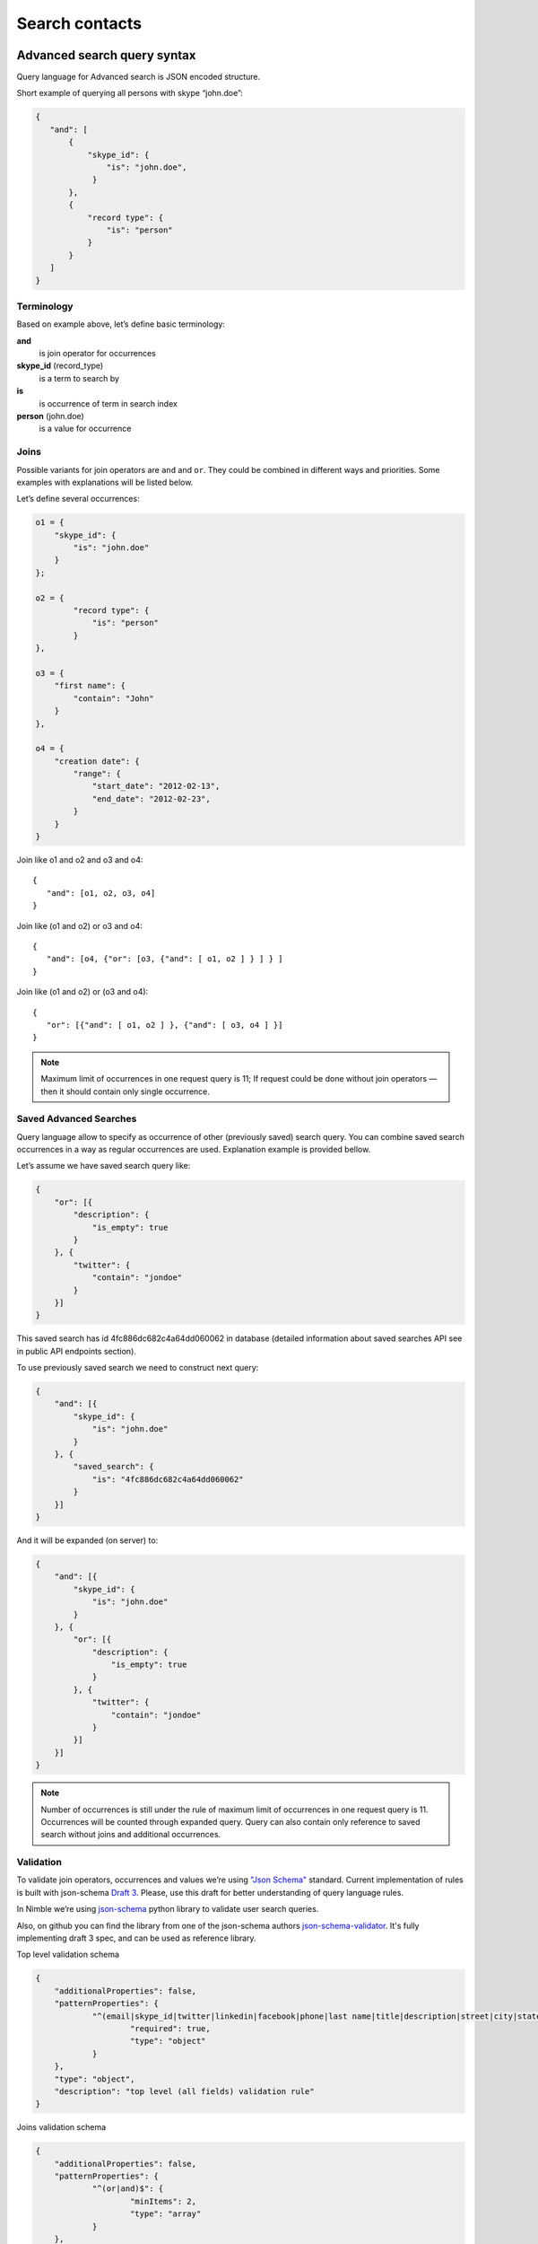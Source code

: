 ===============
Search contacts
===============

.. _advanced-search-ref:

Advanced search query syntax
----------------------------

Query language for Advanced search is JSON encoded structure.

Short example of querying all persons with skype “john.doe”:

.. code-block:: javascript

    {
       "and": [
           {
               "skype_id": {
                   "is": "john.doe",
                }
           },
           {
               "record type": {
                   "is": "person"
               }
           }
       ]
    }

Terminology
~~~~~~~~~~~

Based on example above, let’s define basic terminology:

**and**     
    is join operator for occurrences
    
**skype_id** (record_type) 
    is a term to search by

**is** 
    is occurrence of term in search index

**person** (john.doe) 
    is a value for occurrence

Joins
~~~~~
Possible variants for join operators are ``and`` and ``or``. They could be combined in different ways and priorities. Some examples with explanations will be listed below.

Let’s define several occurrences:

.. code-block:: javascript

    o1 = {
        "skype_id": {
            "is": "john.doe"
        }
    };

    o2 = {
            "record type": {
                "is": "person"
            }
    },

    o3 = {
        "first name": {
            "contain": "John"
        }
    },

    o4 = {
        "creation date": {
            "range": {
                "start_date": "2012-02-13",
                "end_date": "2012-02-23",
            }
        }
    }

Join like o1 and o2 and o3 and o4::

    {
       "and": [o1, o2, o3, o4]
    }

Join like (o1 and o2) or o3 and o4::

    {
       "and": [o4, {"or": [o3, {"and": [ o1, o2 ] } ] } ]
    }

Join like (o1 and o2) or (o3 and o4)::

    {
       "or": [{"and": [ o1, o2 ] }, {"and": [ o3, o4 ] }]
    }

.. note::
    Maximum limit of occurrences in one request query is 11; If request could be done without join operators — then it should contain only single occurrence.

Saved Advanced Searches
~~~~~~~~~~~~~~~~~~~~~~~
Query language allow to specify as occurrence of other (previously saved) search query. You can combine saved search occurrences in a way as regular occurrences are used. Explanation example is provided bellow.

Let’s assume we have saved search query like:

.. code-block:: javascript

    {
        "or": [{
            "description": {
                "is_empty": true
            }
        }, {
            "twitter": {
                "contain": "jondoe"
            }
        }]
    }

This saved search has id 4fc886dc682c4a64dd060062 in database (detailed information about saved searches API see in public API endpoints section).

To use previously saved search we need to construct next query:

.. code-block:: javascript

    {
        "and": [{
            "skype_id": {
                "is": "john.doe"
            }
        }, {
            "saved_search": {
                "is": "4fc886dc682c4a64dd060062"
            }
        }]
    }


And it will be expanded (on server) to:

.. code-block:: javascript

    {
        "and": [{
            "skype_id": {
                "is": "john.doe"
            }
        }, {
            "or": [{
                "description": {
                    "is_empty": true
                }
            }, {
                "twitter": {
                    "contain": "jondoe"
                }
            }]
        }]
    }


.. note::
    Number of occurrences is still under the rule of maximum limit of occurrences in one request query is 11.
    Occurrences will be counted through expanded query. Query can also contain only reference to saved search without joins and additional occurrences.

Validation
~~~~~~~~~~
To validate join operators, occurrences and values we’re using `"Json Schema" <http://json-schema.org/>`_ standard. Current implementation of rules is built with json-schema `Draft 3 <http://tools.ietf.org/html/draft-zyp-json-schema-03>`_. Please, use this draft for better understanding of query language rules.

In Nimble we’re using `json-schema <https://github.com/Julian/jsonschema>`_ python library to validate user search queries.

Also, on github you can find the library from one of the json-schema authors `json-schema-validator <https://github.com/fge/json-schema-validator>`_. It's fully implementing draft 3 spec, and can be used as reference library.

Top level validation schema

.. code-block:: javascript

    {
    	"additionalProperties": false,
    	"patternProperties": {
    		"^(email|skype_id|twitter|linkedin|facebook|phone|last name|title|description|street|city|state|zip|country|lead type|company name|custom_fields|name|first name|lead source|creation date|address|tag|or|and|record type|saved_search)$": {
    			"required": true,
    			"type": "object"
    		}
    	},
    	"type": "object",
    	"description": "top level (all fields) validation rule"
    }

Joins validation schema

.. code-block:: javascript

    {
    	"additionalProperties": false,
    	"patternProperties": {
    		"^(or|and)$": {
    			"minItems": 2,
    			"type": "array"
    		}
    	},
    	"type": "object"
    }
    
Schema for validation of default fields occurrences

.. code-block:: javascript

    {
    	"patternProperties": {
    		"^(email|skype_id|twitter|linkedin|facebook|phone|last name|street|city|state|zip|country|company name|title)$": {
    			"additionalProperties": false,
    			"patternProperties": {
    				"^(is|is_not|contain|not_contain|is_empty)$": {
    					"minLength": 2,
    					"required": true,
    					"type": ["string", "boolean"]
    				}
    			},
    			"type": "object"
    		}
    	},
    	"type": "object",
    	"description": "skype_id/twitter/linkedin/facebook/phone/last name/street/city/state/zip/country/company name/title validation rule"
    }

Schema for validation of full name/first name fields

.. code-block:: javascript

    {
    	"patternProperties": {
    		"^(name|first name)$": {
    			"additionalProperties": false,
    			"patternProperties": {
    				"^(is|is_not|contain|not_contain)$": {
    					"minLength": 2,
    					"required": true,
    					"type": "string"
    				}
    			},
    			"type": "object"
    		}
    	},
    	"type": "object",
    	"description": "name/first name validation rules. name == first name + last name"
    }

Schema for validation of lead source/lead type field

.. code-block:: javascript

    {
    	"type": "object",
    	"description": "lead source/lead type validation rules",
    	"patternProperties": {
    		"^(lead source|lead type)$": {
    			"additionalProperties": false,
    			"patternProperties": {
    				"^(is|is_not|is_empty)$": {
    					"required": true,
                        "type": ["string", "boolean"]
    				}
    			},
    			"type": "object"
    		}
    	}
    }

Schema for validation of creation date occurrences

.. code-block:: javascript

    {
        "type": "object",
        "description": "creation date validation rule",
        "properties": {
            "creation date": {
                "type": [
                    {
                        "type": "object",
                        "description": "sub-schema for validation range type occurrence",
                        "properties": {
                            "range": {
                                "additionalProperties": false,
                                "required": true,
                                "type": "object",
                                "properties": {
                                    "start_date": {
                                        "required": true,
                                        "type": "string",
                                        "description": "start date in format YYYY-MM-DD",
                                        "format": "date"
                                    },
                                    "end_date": {
                                        "required": true,
                                        "type": "string",
                                        "description": "end date in format YYYY-MM-DD",
                                        "format": "date"
                                    }
                                }
                            }
                        }
                    },
                    {
                        "type": "object",
                        "description": "sub-schema for validation in the last type occurrence",
                        "properties": {
                            "in_the_last": {
                                "additionalProperties": false,
                                "required": true,
                                "type": "object",
                                "properties": {
                                    "quantity": {
                                        "required": true,
                                        "type": "integer",
                                        "description": "quantity of units, like 10 days, 2 months etc"
                                    },
                                    "unit": {
                                        "required": true,
                                        "type": "string",
                                        "description": "possible types of period",
                                        "enum": ["day", "month", "week"]
                                    }
                                }
                            }
                        }
                    }
                ]
            }
        }
    }

Schema for validation of address occurrences

.. code-block:: javascript

    {
    	"type": "object",
    	"description": "address validation rule",
    	"properties": {
    		"address": {
    			"additionalProperties": false,
    			"patternProperties": {
    				"^(contain|not_contain|is_empty| )$": {
    					"minLength": 2,
    					"required": true,
    					"type": ["string", "boolean"]
    				}
    			},
    			"type": "object"
    		}
    	}
    }

Schema for validation of tag occurrences

.. code-block:: javascript

    {
    	"type": "object",
    	"description": "tag validation rule",
    	"properties": {
    		"tag": {
    			"additionalProperties": false,
    			"type": "object",
    			"properties": {
    				"is": {
    					"minLength": 2,
    					"required": true,
    					"type": "string"
    				}
    			}
    		}
    	}
    }

Schema for validation of custom fields

.. code-block:: javascript

    {
    	"type": "object",
    	"description": "custom field validation rule",
    	"properties": {
    		"custom_fields": {
                "type": "object",
                "patternProperties": {
                    "^.{1,150}$": {
                        "additionalProperties": false,
                        "required": true,
                        "type": "object",
                        "patternProperties": {
                            "^(is|is_not|contain|not_contain|is_empty)$": {
                                "required": true,
                                "type": ["string", "boolean"]
                            }
                        }
                    }
                }
            }
        }
    }

Schema for validation of record type

.. code-block:: javascript

    {
        "type": "object",
        "description": "record type validation rule",
        "properties": {
            "record type": {
                "additionalProperties": false,
                "type": "object",
                "properties": {
                    "is": {
                        "minLength": 2,
                        "required": true,
                        "type": "string",
                        "enum": ["person", "company"]
                    }
                }
            }
        }
    }

Schema for validation of description

.. code-block:: javascript

    {
        "type": "object",
        "description": "description validation rule",
        "properties": {
            "description": {
                "additionalProperties": false,
                "patternProperties": {
                    "^is_empty|contain|not_contain$": {
                        "minLength": 2,
                        "required": true,
                        "type": ["string", "boolean"]
                    }
                }
            }
        }
    }

Schema for validation of saved searches

.. code-block:: javascript

    {
        "type": "object",
        "description": "saved search validation rule",
        "properties": {
            "saved_search": {
                "additionalProperties": false,
                "type": "object",
                "properties": {
                    "is": {
                        "required": true,
                        "type": "string",
                        "pattern": "^[A-Fa-f0-9]{24}$"
                    }
                }
            }
        }
    }

..note::
    Most field names in query language are the same as field name in Nimble database, except some special cases (search by not a fields) 
    like: ``record type``, ``saved_search``, ``custom_fields``.
    For more information about default fields and their names in Nimble, see: :ref:`contact-fields`.

Public API
----------
As any contacts public API - Advanced Search has its own entry point.

Next URL is handling all requests to advanced search::

    GET /api/v1/contacts/list

This entry point can have following parameters:

**query** — required
    Should contain url-encoded JSON. Syntax of queries :ref:`described above <advanced-search-ref>`.
    
**fields** — optional, default: all fields in contact

  Specifies a comma separated list of fields to return. If this parameter is excluded, all fields will be returned. 
  For example: ``fields=first%20name,my%20custom%20field``. For more detailed info on Nimble's fields see :ref:`contact-fields`.

  .. note:: 
    If field name contains "," (comma) it should be shielded with "\\". For example: we have some custom field with name 
    "hello, Jon Doe" it should be HTML-encoded in ``hello%5C%2C%20John%20Doe`` (``hello\, John Doe``).

**tags** — optional, default: 1

  Specifies whether tags should be included in the results. 

**per_page** — optional, default: 30

  Specifies the number of items to return per page of results.

**page** — optional, default: 1

  Specifies which page to display. Numeration starts from 1. 

**sort** — optional, default: ``name:asc``

  Identifies the sort field and sort order. Sort order is required when this parameter is used. 
  An single sort field can be specified. Any field can be sorted in either ``asc`` or ``desc`` order.

.. note::
    Parameter ``record_type`` will be ignored, if query parameter was specified. To filter persons/companies, please use corresponding sub query in query.

Response: OK
------------

On success, results are returned in format, similar to contacts :ref:`listing response <contact-resources-response>`.

Response: Errors
----------------
Possible errors:

* :ref:`validation-error`

Saved search API
~~~~~~~~~~~~~~~~
We provide REST API for saved searches API.

List all saved searches for current user::

    GET /api/v1/contacts/saved_search/ 

Creates new saved search for current user::
    
    POST /api/v1/contacts/saved_search/ 

Parameters:

**query_name** 
    Desired name for saved search.
**query**
    JSON-encoded valid query.

Update saved search with provided id with new values for name and|or query::
    
    PUT /api/v1/contacts/saved_search/<id> 

Parameters:

**query_name**
    New desired name for saved search.
**query**
    New JSON-encoded valid query.
    
Remove saved search with provided id::
    
    DELETE /api/v1/contacts/saved_search/<id> 

.. note::
    In case of attempt to remove saved search, referenced within another saved search query - validation error response will be returned.

**Listing example**:: 
    
    GET https://app.devnimble.com/api/v1/contacts/saved_search/

Response:

.. code-block:: javascript

    {
        "resources": [
            {
                "query": "{\"name\": {\"is\": \"John Doe\"}}",
                "id": "50885f44837d4e0df1000002",
                "name": "q1"
            },
            {
                "query": "{\"name\": {\"is\": \"John Doe\"}}",
                "id": "50885f44837d4e0df0000001",
                "name": "q2"
            },
            {
                "query": "{\"name\": {\"is\": \"John Doe\"}}",
                "id": "50885f44837d4e0df1000003",
                "name": "q3"
            }
        ]
    }

**Creating example**:: 
    
    POST https://app.devnimble.com/api/v1/contacts/saved_search/

Request data is::

    {
        'query': '{"name": {"is": "John Doe"}}',
        'query_name': 'q1'
    }

Response::

    {
        "query": "{\"name\": {\"is\": \"John Doe\"}}",
        "id": "50885f43837d4e0df1000000",
        "name": "q1"
    }
    
**Updating example**::
    
    PUT https://app.devnimble.com/api/v1/contacts/saved_search/50885f43837d4e0df1000000

Request data is::

    {
        'query': '{"name": {"is": "John Doe"}}',
        'query_name': 'q1'
    }

Response::

    {
        "query": "{\"name\": {\"is\": \"John Doe\"}}",
        "id": "50885f43837d4e0df1000000",
        "name": "q1"
    }
    
**Deleting example**::

    DELETE https://app.devnimble.com/api/v1/contacts/saved_search/50885f43837d4e0df1000001

Response OK::

    {
        "status": "ok",
        "data": {}
    }

Response if this search is referenced by other::

    {
        "message": "something wrong while deleting advanced search instance",
        "code": 107,
        "errors": {
            "DeleteError": [
                "The search that is used as the parameter of search criteria in other saved searches can not be deleted.\n" +
                "Please, remove it from each of saved searches where it's used and then try to delete it again."
            ]
        }
    }

